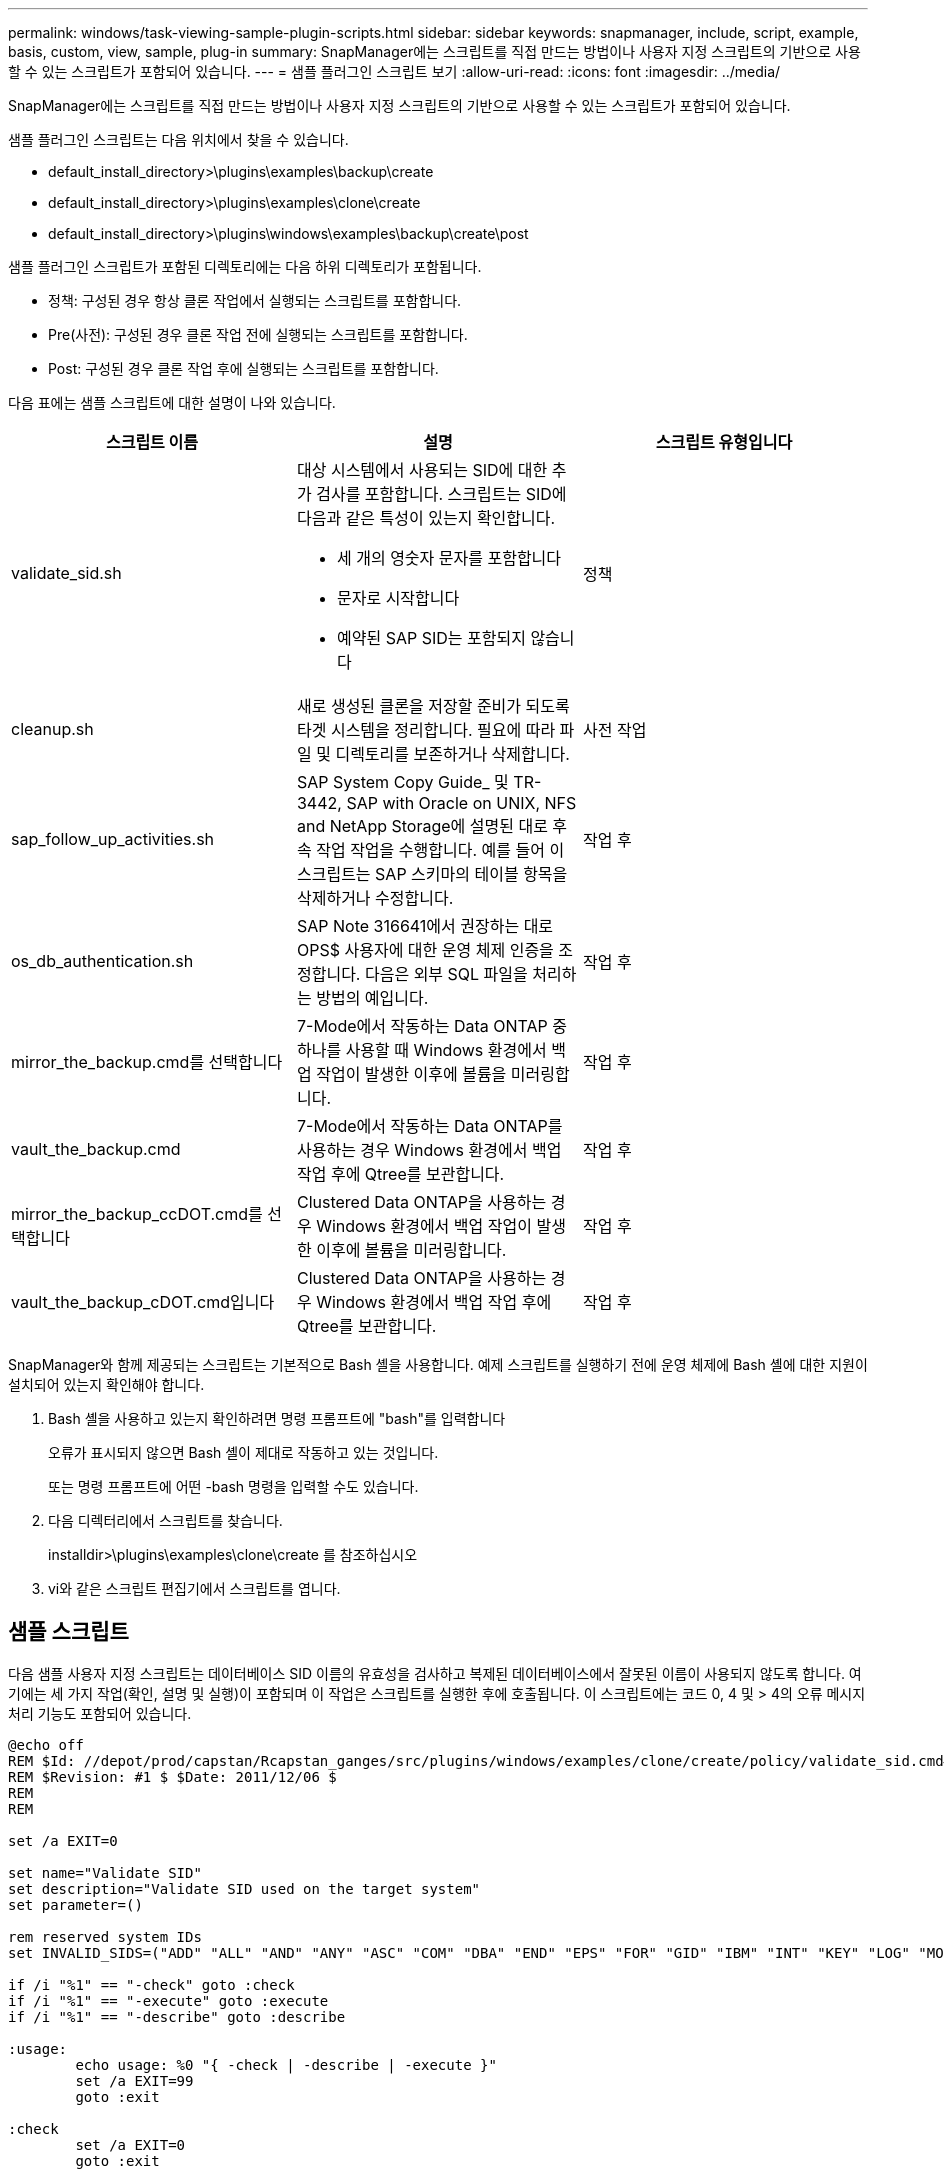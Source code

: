 ---
permalink: windows/task-viewing-sample-plugin-scripts.html 
sidebar: sidebar 
keywords: snapmanager, include, script, example, basis, custom, view, sample, plug-in 
summary: SnapManager에는 스크립트를 직접 만드는 방법이나 사용자 지정 스크립트의 기반으로 사용할 수 있는 스크립트가 포함되어 있습니다. 
---
= 샘플 플러그인 스크립트 보기
:allow-uri-read: 
:icons: font
:imagesdir: ../media/


[role="lead"]
SnapManager에는 스크립트를 직접 만드는 방법이나 사용자 지정 스크립트의 기반으로 사용할 수 있는 스크립트가 포함되어 있습니다.

샘플 플러그인 스크립트는 다음 위치에서 찾을 수 있습니다.

* default_install_directory>\plugins\examples\backup\create
* default_install_directory>\plugins\examples\clone\create
* default_install_directory>\plugins\windows\examples\backup\create\post


샘플 플러그인 스크립트가 포함된 디렉토리에는 다음 하위 디렉토리가 포함됩니다.

* 정책: 구성된 경우 항상 클론 작업에서 실행되는 스크립트를 포함합니다.
* Pre(사전): 구성된 경우 클론 작업 전에 실행되는 스크립트를 포함합니다.
* Post: 구성된 경우 클론 작업 후에 실행되는 스크립트를 포함합니다.


다음 표에는 샘플 스크립트에 대한 설명이 나와 있습니다.

|===
| 스크립트 이름 | 설명 | 스크립트 유형입니다 


 a| 
validate_sid.sh
 a| 
대상 시스템에서 사용되는 SID에 대한 추가 검사를 포함합니다. 스크립트는 SID에 다음과 같은 특성이 있는지 확인합니다.

* 세 개의 영숫자 문자를 포함합니다
* 문자로 시작합니다
* 예약된 SAP SID는 포함되지 않습니다

 a| 
정책



 a| 
cleanup.sh
 a| 
새로 생성된 클론을 저장할 준비가 되도록 타겟 시스템을 정리합니다. 필요에 따라 파일 및 디렉토리를 보존하거나 삭제합니다.
 a| 
사전 작업



 a| 
sap_follow_up_activities.sh
 a| 
SAP System Copy Guide_ 및 TR-3442, SAP with Oracle on UNIX, NFS and NetApp Storage에 설명된 대로 후속 작업 작업을 수행합니다. 예를 들어 이 스크립트는 SAP 스키마의 테이블 항목을 삭제하거나 수정합니다.
 a| 
작업 후



 a| 
os_db_authentication.sh
 a| 
SAP Note 316641에서 권장하는 대로 OPS$ 사용자에 대한 운영 체제 인증을 조정합니다. 다음은 외부 SQL 파일을 처리하는 방법의 예입니다.
 a| 
작업 후



 a| 
mirror_the_backup.cmd를 선택합니다
 a| 
7-Mode에서 작동하는 Data ONTAP 중 하나를 사용할 때 Windows 환경에서 백업 작업이 발생한 이후에 볼륨을 미러링합니다.
 a| 
작업 후



 a| 
vault_the_backup.cmd
 a| 
7-Mode에서 작동하는 Data ONTAP를 사용하는 경우 Windows 환경에서 백업 작업 후에 Qtree를 보관합니다.
 a| 
작업 후



 a| 
mirror_the_backup_ccDOT.cmd를 선택합니다
 a| 
Clustered Data ONTAP을 사용하는 경우 Windows 환경에서 백업 작업이 발생한 이후에 볼륨을 미러링합니다.
 a| 
작업 후



 a| 
vault_the_backup_cDOT.cmd입니다
 a| 
Clustered Data ONTAP을 사용하는 경우 Windows 환경에서 백업 작업 후에 Qtree를 보관합니다.
 a| 
작업 후

|===
SnapManager와 함께 제공되는 스크립트는 기본적으로 Bash 셸을 사용합니다. 예제 스크립트를 실행하기 전에 운영 체제에 Bash 셸에 대한 지원이 설치되어 있는지 확인해야 합니다.

. Bash 셸을 사용하고 있는지 확인하려면 명령 프롬프트에 "bash"를 입력합니다
+
오류가 표시되지 않으면 Bash 셸이 제대로 작동하고 있는 것입니다.

+
또는 명령 프롬프트에 어떤 -bash 명령을 입력할 수도 있습니다.

. 다음 디렉터리에서 스크립트를 찾습니다.
+
installdir>\plugins\examples\clone\create 를 참조하십시오

. vi와 같은 스크립트 편집기에서 스크립트를 엽니다.




== 샘플 스크립트

다음 샘플 사용자 지정 스크립트는 데이터베이스 SID 이름의 유효성을 검사하고 복제된 데이터베이스에서 잘못된 이름이 사용되지 않도록 합니다. 여기에는 세 가지 작업(확인, 설명 및 실행)이 포함되며 이 작업은 스크립트를 실행한 후에 호출됩니다. 이 스크립트에는 코드 0, 4 및 > 4의 오류 메시지 처리 기능도 포함되어 있습니다.

[listing]
----
@echo off
REM $Id: //depot/prod/capstan/Rcapstan_ganges/src/plugins/windows/examples/clone/create/policy/validate_sid.cmd#1 $
REM $Revision: #1 $ $Date: 2011/12/06 $
REM
REM

set /a EXIT=0

set name="Validate SID"
set description="Validate SID used on the target system"
set parameter=()

rem reserved system IDs
set INVALID_SIDS=("ADD" "ALL" "AND" "ANY" "ASC" "COM" "DBA" "END" "EPS" "FOR" "GID" "IBM" "INT" "KEY" "LOG" "MON" "NIX" "NOT" "OFF" "OMS" "RAW" "ROW" "SAP" "SET" "SGA" "SHG" "SID" "SQL" "SYS" "TMP" "UID" "USR" "VAR")

if /i "%1" == "-check" goto :check
if /i "%1" == "-execute" goto :execute
if /i "%1" == "-describe" goto :describe

:usage:
	echo usage: %0 "{ -check | -describe | -execute }"
	set /a EXIT=99
	goto :exit

:check
	set /a EXIT=0
	goto :exit

:describe
	echo SM_PI_NAME:%name%
	echo SM_PI_DESCRIPTION:%description%
	set /a EXIT=0
	goto :exit

:execute
	set /a EXIT=0

	rem SM_TARGET_SID must be set
	if "%SM_TARGET_SID%" == "" (
		set /a EXIT=4
		echo SM_TARGET_SID not set
		goto :exit
	)

	rem exactly three alphanumeric characters, with starting with a letter
	echo %SM_TARGET_SID% | findstr "\<[a-zA-Z][a-zA-Z0-9][a-zA-Z0-9]\>" >nul
	if %ERRORLEVEL% == 1 (
		set /a EXIT=4
		echo SID is defined as a 3 digit value starting with a letter. [%SM_TARGET_SID%] is not valid.
		goto :exit
	)

	rem not a SAP reserved SID
	echo %INVALID_SIDS% | findstr /i \"%SM_TARGET_SID%\" >nul
	if %ERRORLEVEL% == 0 (
		set /a EXIT=4
		echo SID [%SM_TARGET_SID%] is reserved by SAP
		goto :exit
	)

	goto :exit



:exit
	echo Command complete.
	exit /b %EXIT%
----
http://media.netapp.com/documents/tr-3442.pdf["UNIX 및 NFS 기반의 Oracle과 SAP 및 NetApp 스토리지: TR-3442"]
